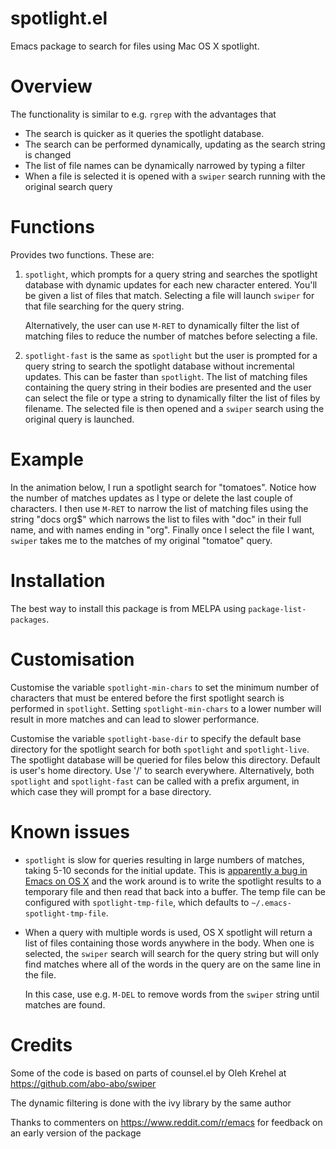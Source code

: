 * spotlight.el
Emacs package to search for files using Mac OS X spotlight.

* Overview
The functionality is similar to e.g. ~rgrep~ with the advantages that

 - The search is quicker as it queries the spotlight database.
 - The search can be performed dynamically, updating as the search
   string is changed
 - The list of file names can be dynamically narrowed by typing a
   filter
 - When a file is selected it is opened with a ~swiper~ search running
   with the original search query

* Functions
Provides two functions. These are:

  1) ~spotlight~, which prompts for a query string and searches the
     spotlight database with dynamic updates for each new character
     entered. You'll be given a list of files that match. Selecting a
     file will launch ~swiper~ for that file searching for the query
     string.

     Alternatively, the user can use ~M-RET~ to dynamically filter the
     list of matching files to reduce the number of matches before
     selecting a file.

  2) ~spotlight-fast~ is the same as ~spotlight~ but the user is
     prompted for a query string to search the spotlight database
     without incremental updates. This can be faster than
     ~spotlight~. The list of matching files containing the query string
     in their bodies are presented and the user can select the file or
     type a string to dynamically filter the list of files by filename.
     The selected file is then opened and a ~swiper~ search using the
     original query is launched.

* Example
In the animation below, I run a spotlight search for "tomatoes".
Notice how the number of matches updates as I type or delete the last
couple of characters. I then use ~M-RET~ to narrow the list of matching
files using the string "docs org$" which narrows the list to files
with "doc" in their full name, and with names ending in "org". Finally
once I select the file I want, ~swiper~ takes me to the matches of my
original "tomatoe" query.

[[file:spotlight.gif]]

* Installation
The best way to install this package is from MELPA using
~package-list-packages~.

* Customisation
Customise the variable ~spotlight-min-chars~ to set the minimum
number of characters that must be entered before the first
spotlight search is performed in ~spotlight~. Setting
~spotlight-min-chars~ to a lower number will result in more matches
and can lead to slower performance.

Customise the variable ~spotlight-base-dir~ to specify the default
base directory for the spotlight search for both ~spotlight~ and
~spotlight-live~. The spotlight database will be queried for files
below this directory. Default is user's home directory. Use '/' to
search everywhere. Alternatively, both ~spotlight~ and
~spotlight-fast~ can be called with a prefix argument, in which
case they will prompt for a base directory.

* Known issues
 - ~spotlight~ is slow for queries resulting in large numbers of
   matches, taking 5-10 seconds for the initial update.
   This is [[https://www.reddit.com/r/emacs/comments/3m97if/big_delays_when_running_a_shell_command/][apparently a bug in Emacs on OS X]] and the work around is to
   write the spotlight results to a temporary file and then read that
   back into a buffer. The temp file can be configured with
   ~spotlight-tmp-file~, which defaults to =~/.emacs-spotlight-tmp-file=.

 - When a query with multiple words is used, OS X spotlight will
   return a list of files containing those words anywhere in the body.
   When one is selected, the ~swiper~ search will search for the query
   string but will only find matches where all of the words in the
   query are on the same line in the file.

   In this case, use e.g. ~M-DEL~ to remove words from the ~swiper~
   string until matches are found.

* Planned improvements                                             :noexport:
 - Add customisable lists of file extensions to include or exclude
   from results.
 - Add customisable list of preferred order of file extensions used to
   sort the results.

* Credits

Some of the code is based on parts of counsel.el by Oleh Krehel
at https://github.com/abo-abo/swiper

The dynamic filtering is done with the ivy library by the same
author

Thanks to commenters on https://www.reddit.com/r/emacs for feedback
on an early version of the package
